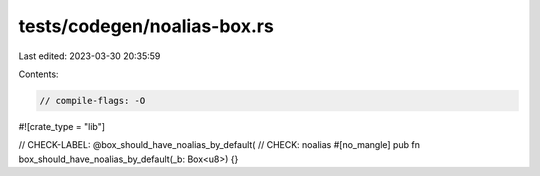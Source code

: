 tests/codegen/noalias-box.rs
============================

Last edited: 2023-03-30 20:35:59

Contents:

.. code-block:: rs

    // compile-flags: -O

#![crate_type = "lib"]

// CHECK-LABEL: @box_should_have_noalias_by_default(
// CHECK: noalias
#[no_mangle]
pub fn box_should_have_noalias_by_default(_b: Box<u8>) {}


